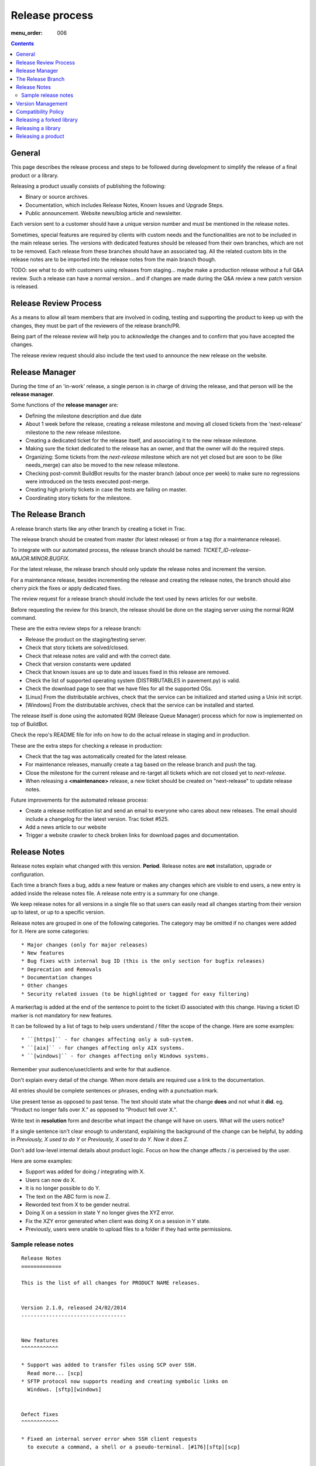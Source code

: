 Release process
###############

:menu_order: 006

..  contents::


General
=======

This page describes the release process and steps to be followed during
development to simplify the release of a final product or a library.

Releasing a product usually consists of publishing the following:

* Binary or source archives.
* Documentation, which includes Release Notes, Known Issues and Upgrade Steps.
* Public announcement. Website news/blog article and newsletter.

Each version sent to a customer should have a unique version number
and must be mentioned in the release notes.

Sometimes, special features are required by clients with custom needs
and the functionalities are not to be included in the main release
series. The versions with dedicated features should be released from
their own branches, which are not to be removed. Each release from
these branches should have an associated tag. All the related custom
bits in the release notes are to be imported into the release notes
from the main branch though.

TODO: see what to do with customers using releases from staging... maybe
make a production release without a full Q&A review.
Such a release can have a normal version... and if changes are made
during the Q&A review a new patch version is released.


Release Review Process
======================

As a means to allow all team members that are involved in
coding, testing and supporting the product to keep up with the changes,
they must be part of the reviewers of the release branch/PR.

Being part of the release review will help you to acknowledge the changes and to
confirm that you have accepted the changes.

The release review request should also include the text used to announce the
new release on the website.


Release Manager
===============

During the time of an 'in-work' release, a single person is in charge of
driving the release, and that person will be the **release manager**.

Some functions of the **release manager** are:

* Defining the milestone description and due date
* About 1 week before the release, creating a release milestone and moving all
  closed tickets from the 'next-release' milestone to the new release milestone.
* Creating a dedicated ticket for the release itself, and associating it
  to the new release milestone.
* Making sure the ticket dedicated to the release has an owner, and that the
  owner will do the required steps.
* Organizing: Some tickets from the `next-release` milestone which are not yet 
  closed but are soon to be (like needs_merge) can also be moved to the new
  release milestone.
* Checking post-commit BuildBot results for the master branch (about once per week) 
  to make sure no regressions were introduced on the tests executed post-merge.
* Creating high priority tickets in case the tests are failing on master.
* Coordinating story tickets for the milestone.


The Release Branch
==================

A release branch starts like any other branch by creating a ticket in Trac.

The release branch should be created from master (for latest release) or
from a tag (for a maintenance release).

To integrate with our automated process, the release branch should be named:
`TICKET_ID-release-MAJOR.MINOR.BUGFIX`.

For the latest release, the release branch should only update the release notes
and increment the version.

For a maintenance release, besides incrementing the release and creating the
release notes, the branch should also cherry pick the fixes or apply dedicated
fixes.

The review request for a release branch should include the text used by news
articles for our website.

Before requesting the review for this branch, the release should be done on
the staging server using the normal RQM command.

These are the extra review steps for a release branch:

* Release the product on the staging/testing server.
* Check that story tickets are solved/closed.
* Check that release notes are valid and with the correct date.
* Check that version constants were updated
* Check that known issues are up to date and issues fixed in this release are
  removed.
* Check the list of supported operating system (DISTRIBUTABLES in pavement.py)
  is valid.
* Check the download page to see that we have files for all the supported OSs.
* [Linux] From the distributable archives, check that the service can be initialized
  and started using a Unix init script.
* [Windows] From the distributable archives, check that the service can be installed
  and started.

The release itself is done using the automated RQM (Release Queue Manager)
process which for now is implemented on top of BuildBot.

Check the repo's README file for info on how to do the actual release
in staging and in production.

These are the extra steps for checking a release in production:

* Check that the tag was automatically created for the latest release.
* For maintenance releases, manually create a tag based on the release branch
  and push the tag.
* Close the milestone for the current release and re-target all tickets which are
  not closed yet to `next-release`.
* When releasing a **<maintenance>** release, a new ticket should be created on
  "next-release" to update release notes.

Future improvements for the automated release process:

* Create a release notification list and send an email to everyone who cares
  about new releases. The email should include a changelog for the latest version.
  Trac ticket #525.
* Add a news article to our website
* Trigger a website crawler to check broken links for download pages and
  documentation.


Release Notes
=============

Release notes explain what changed with this version. **Period**.
Release notes are **not** installation, upgrade or configuration.

Each time a branch fixes a bug, adds a new feature or makes any changes
which are visible to end users, a new entry is added inside the release notes
file. A release note entry is a summary for one change.

We keep release notes for all versions in a single file so that users can
easily read all changes starting from their version up to latest, or up to
a specific version.

Release notes are grouped in one of the following categories. The category
may be omitted if no changes were added for it. 
Here are some categories::

* Major changes (only for major releases)
* New features
* Bug fixes with internal bug ID (this is the only section for bugfix releases)
* Deprecation and Removals
* Documentation changes
* Other changes
* Security related issues (to be highlighted or tagged for easy filtering)

A marker/tag is added at the end of the sentence to point to the ticket ID
associated with this change. Having a ticket ID marker is not mandatory for
new features.

It can be followed by a list of tags to help users understand / filter the
scope of the change. 
Here are some examples::

* ``[https]`` - for changes affecting only a sub-system.
* ``[aix]`` - for changes affecting only AIX systems.
* ``[windows]`` - for changes affecting only Windows systems.

Remember your audience/user/clients and write for that audience.

Don't explain every detail of the change. When more details are required
use a link to the documentation.

All entries should be complete sentences or phrases, ending with a
punctuation mark.

Use present tense as opposed to past tense. The text should state what the
change **does** and not what it **did**.
eg. "Product no longer falls over X." as opposed to "Product fell over X.".

Write text in **resolution** form and describe what impact the change will have
on users. What will the users notice?

If a single sentence isn't clear enough to understand, explaining the
background of the change can be helpful, by adding in
`Previously, X used to do Y` or `Previously, X used to do Y. Now it does Z`.

Don't add low-level internal details about product logic. Focus on how
the change affects / is perceived by the user.

Here are some examples:

* Support was added for doing / integrating with X.
* Users can now do X.
* It is no longer possible to do Y.
* The text on the ABC form is now Z.
* Reworded text from X to be gender neutral.
* Doing X on a session in state Y no longer gives the XYZ error.
* Fix the XZY error generated when client was doing X on a session in Y state.
* Previously, users were unable to upload files to a folder if they
  had write permissions.


Sample release notes
--------------------

::

    Release Notes
    =============

    This is the list of all changes for PRODUCT NAME releases.


    Version 2.1.0, released 24/02/2014
    ----------------------------------


    New features
    ^^^^^^^^^^^^

    * Support was added to transfer files using SCP over SSH.
      Read more... [scp]
    * SFTP protocol now supports reading and creating symbolic links on
      Windows. [sftp][windows]


    Defect fixes
    ^^^^^^^^^^^^

    * Fixed an internal server error when SSH client requests
      to execute a command, a shell or a pseudo-terminal. [#176][sftp][scp]


    Deprecations and removals
    ^^^^^^^^^^^^^^^^^^^^^^^^^

    * It is no longer possible to do X. [#1359][unix]
    * Windows XP is no longer supported. [#2345]
    * Configuration option X, deprecated since Product version 12.1.2, is now
      removed. [#1366]


    Other changes
    ^^^^^^^^^^^^^

    * The HowTo document page of X now has documentation about doing Y. [#2452]



    Version 2.0.0, released 20/02/2014
    ----------------------------------


    Major changes
    ^^^^^^^^^^^^^

    * All log handlers were converted to event handlers.
      This allows a unified method for interacting the the audit events
      produced by SFTPPlus.
    * All authentication methods are now explicitly defined and ordered.
      You can now choose the order in which different authentication methods
      are used.


    New features
    ^^^^^^^^^^^^

    * Support was added to transfer files using SCP over SSH.
      Read more... [scp]


    Defect fixes
    ^^^^^^^^^^^^

    * Fixed an internal server error when SSH client requests
      were used to execute a command, a shell, or a pseudo-terminal. [#176][sftp][scp]


    Deprecations and removals
    ^^^^^^^^^^^^^^^^^^^^^^^^^

    * It is no longer possible to do X. [#1359][unix]
    * Windows XP is no longer supported. [#2345]
    * Configuration option X, deprecated since Product version 12.1.2, is now
      removed. [#1366]


    Version 1.1.1, released 14/02/2013
    ----------------------------------


    Defect fixes
    ^^^^^^^^^^^^

    * Fixed an internal server error which occurred when an FTP client requested
      an unknown command. [#160][ftp][ftps]


Version Management
==================

Chevah release versions are based on the MAJOR.MINOR.PATCH[.SpecialNN] scheme
documented at `Semantic Versioning <http://semver.org/>`_.

A **MAJOR** version is released to introduce new major features, remove
functionalities which have become obsolete, or add features not
compatible with previous versions.

**MINOR** versions are released based on a rolling update development model at
intervals varying between 30 to 60 days.
The goal is to have functionalities and defect fixes available to customers as
soon as possible.
Each release has a certain overhead, and the overhead should be minimized by
automating the release process.

**PATCH** versions are released as soon as a defect is fixed,
usually one week after it has been initially discovered and reported.
Security issues have top priority and a fix is released as soon as possible.
**PATCH** version doesn't include any new functionality and changes are focused
only on fixing the targeted bugs.

**SpecialNNN** is our non-standard version marker. These versions are not targeted
for general availability or for every customer. The special version should be a word
or keyword followed by an integer acting as a counter.

In an ideal world a release should be done by preparing a release
branch. Then, by issuing a single command, the documentation, download
and news pages would be updated. Users would be automatically notified
about the new release.


Compatibility Policy
====================

Any release from a **MAJOR** version release series should be backward and
forward compatible with any other release from the same **MAJOR** series.

That is, users should be able to upgrade or downgrade to any minor release
without having to change any external system interaction, API interaction or
configuration option.

A **MINOR** version release might introduce various functionalities which are
not available in previous versions. Downgrading to a previous **MINOR**
version will not make the newest functionalities available, but
configuration options or other setup specific to newer functionalities
should just be ignored in previous **MINOR** versions, without requiring
any other changes.

**MAJOR** releases are designed to allow major cleanups or redesigns which 
would break backward compatibility with previous versions.

**MAJOR** releases should be made at intervals greater than 2 years.

**MAJOR** releases should support being able to run them in parallel on the same system.
This is done to simplify testing, moving the new version in production, or reverting 
the old version in production in case of problems.

Two **MAJOR** versions can sometimes not be using the same resource at the same time,
e.g. same TCP port, but they should allow fast configuration changes to
release a shared resource and to allow use a shared resource.

The upgrading to a new **MAJOR** version should be designed to require the
minimum effort and the process should be automated as much as possible.
For example, the straightforward configuration can be automatically migrated.

Some changes might not be automatically migrated and may require user interaction.
To simplify the migration process, these changes should be made in **MINOR**
versions as preparation for removals, which will be done in the next **MAJOR**
release.
These changes are done by keeping the functionality from the current **MAJOR**
release, but a warning is emitted to inform users about the future changes.
User should be pointed to a documentation page describing the changes and
providing information on how to prepare the migration.

If the latest **MINOR** release from a **MAJOR** release series is operating in
production without any removal warnings, then users can upgrade to the next
**MAJOR** release without any other manual migration process.

All removal warnings should have a similar format to simplify filtering and
reporting them.

Here are some steps you can use for testing the compatibility between
**MAJOR** releases. While some functionalities might not be available, the
product should still start.

* Install the new release and use the configuration from the previous major release
  to start the product.
  Check that no errors were reported and all services are properly configured
  and started.
* Install the previous major release, and use the configuration from the new
  release to start the product.
  Make sure that all services are properly configured and no errors are
  reported.


Releasing a forked library
==========================

Sometimes we might need to do small or major changes to an upstream
package/library.
For example, changes were rejected upstream, or not yet released upstream,
or just consist of minor re-packaging changes.

The forked versions should be published only on our private PyPy server and
all versions should use the `.chevahN` suffix.

When forking an upstream project, keep the master/trunk branch as upstream.
You can create separate branches dedicated to the Chevah project like
`master-chevah` or `release-1.2.3-chevah`.


Releasing a library
===================

A library is a collection of software which provides code shared by multiple products.
Libraries should always be released using the standard package management
system.

Releasing a library consists of the following:

* creating a distributable in a format used by the package manager.
* publishing the distributable to the package manager website.
  In our case most of the time it will be a Python package pushed to our
  internal PyPi server.

For libraries we aim at releasing a new version with each merge to master.
Once you get your branch approved, make sure it has a unique version in
setup.py, and then land the branch on master using PQM and release it using::

    python setup.py publish

Sometimes, you might want/need to release it before the branch is approved
and merged, as you might want to experience how it can be used. This is fine,
just make sure that each release has a unique version and it follows the
general versioning semantics.


Releasing a product
===================

A product is a stand-alone fully functional application that provides direct
functionality to end users.

For now, we will target doing a minor release every 60 days.

Bug fix releases are made on request.

A major release is supported for minimum of 2 years, but our customers are
expecting to have support for up to 10 years.

We are now aiming to extending the support / product life cycle to 5 years.

While working on a product, we have the following types of branches::

* master - one master branch with the latest stable development version
* release-branch - ephemeral branches where the version number is updated and release notes finalized.
* task-branch - multiple ephemeral branches where a new feature or fix has a task-branch

Each released version has a dedicated tag. When you need to create a
bugfix release or a maintenance release for a previous version, you will
create the release branch based on the desired tag.

The **master** branch should be kept in good shape so that we can release it at
any time.
Especially if a security bugfix is found, we will make a new release as soon
as the bug is fixed.

